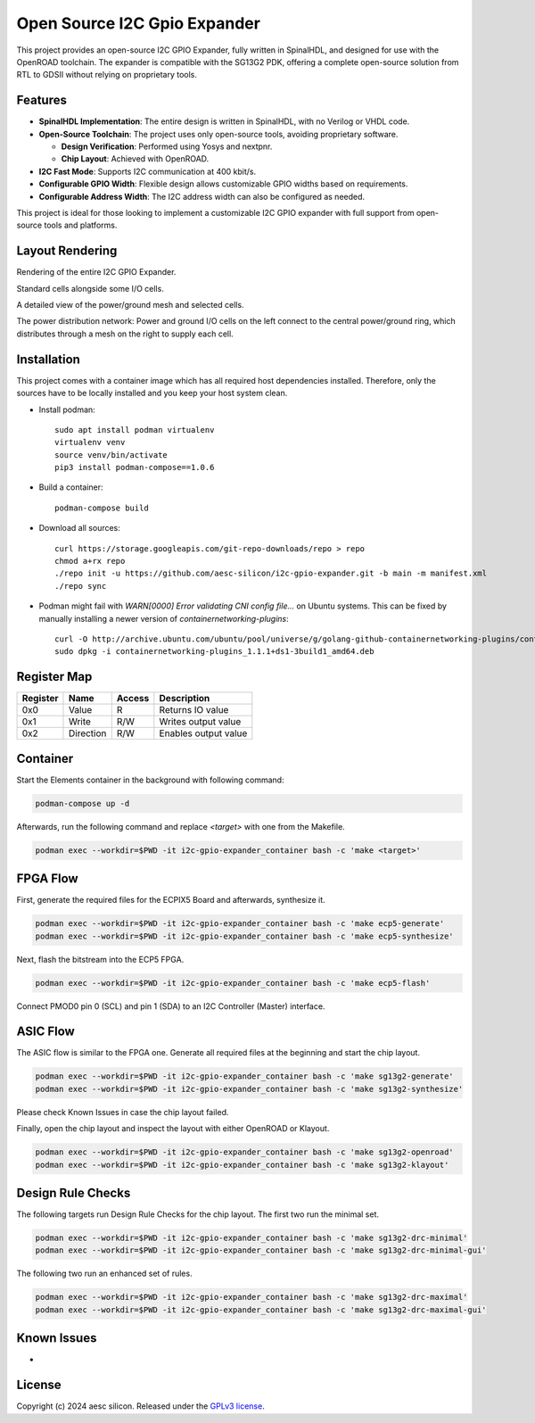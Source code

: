 Open Source I2C Gpio Expander
=============================

This project provides an open-source I2C GPIO Expander, fully written in SpinalHDL, and designed for use with the OpenROAD toolchain. The expander is compatible with the SG13G2 PDK, offering a complete open-source solution from RTL to GDSII without relying on proprietary tools.

Features
########

* **SpinalHDL Implementation**: The entire design is written in SpinalHDL, with no Verilog or VHDL code.
* **Open-Source Toolchain**: The project uses only open-source tools, avoiding proprietary software.

  * **Design Verification**: Performed using Yosys and nextpnr.

  * **Chip Layout**: Achieved with OpenROAD.

* **I2C Fast Mode**: Supports I2C communication at 400 kbit/s.
* **Configurable GPIO Width**: Flexible design allows customizable GPIO widths based on requirements.
* **Configurable Address Width**: The I2C address width can also be configured as needed.

This project is ideal for those looking to implement a customizable I2C GPIO expander with full support from open-source tools and platforms.

Layout Rendering
#################

Rendering of the entire I2C GPIO Expander.

.. image:: images/chip_overview.png
  :alt: I2C Gpio Expander Chip Layout

Standard cells alongside some I/O cells.

.. image:: images/chip_logic.png
  :alt: I2C Gpio Expander Chip Layout

A detailed view of the power/ground mesh and selected cells.

.. image:: images/chip_logic_closer.png
  :alt: I2C Gpio Expander Chip Layout

The power distribution network: Power and ground I/O cells on the left connect to the central power/ground ring, which distributes through a mesh on the right to supply each cell.

.. image:: images/chip_power_network.png
  :alt: I2C Gpio Expander Chip Layout

Installation
############

This project comes with a container image which has all required host dependencies installed. Therefore, only the sources have to be locally installed and you keep your host system clean.

- Install podman::

       sudo apt install podman virtualenv
       virtualenv venv
       source venv/bin/activate
       pip3 install podman-compose==1.0.6

- Build a container::

        podman-compose build

- Download all sources::

        curl https://storage.googleapis.com/git-repo-downloads/repo > repo
        chmod a+rx repo
        ./repo init -u https://github.com/aesc-silicon/i2c-gpio-expander.git -b main -m manifest.xml
        ./repo sync

- Podman might fail with `WARN[0000] Error validating CNI config file...` on Ubuntu systems. This can be fixed by manually installing a newer version of `containernetworking-plugins`::

        curl -O http://archive.ubuntu.com/ubuntu/pool/universe/g/golang-github-containernetworking-plugins/containernetworking-plugins_1.1.1+ds1-3build1_amd64.deb
        sudo dpkg -i containernetworking-plugins_1.1.1+ds1-3build1_amd64.deb

Register Map
############

+----------+-----------+--------+----------------------+
| Register | Name      | Access | Description          |
+==========+===========+========+======================+
| 0x0      | Value     | R      | Returns IO value     |
+----------+-----------+--------+----------------------+
| 0x1      | Write     | R/W    | Writes output value  |
+----------+-----------+--------+----------------------+
| 0x2      | Direction | R/W    | Enables output value |
+----------+-----------+--------+----------------------+

Container
#########

Start the Elements container in the background with following command:

.. code-block:: text

    podman-compose up -d

Afterwards, run the following command and replace `<target>` with one from the Makefile.

.. code-block:: text

    podman exec --workdir=$PWD -it i2c-gpio-expander_container bash -c 'make <target>'

FPGA Flow
#########

First, generate the required files for the ECPIX5 Board and afterwards, synthesize it.

.. code-block:: text

    podman exec --workdir=$PWD -it i2c-gpio-expander_container bash -c 'make ecp5-generate'
    podman exec --workdir=$PWD -it i2c-gpio-expander_container bash -c 'make ecp5-synthesize'

Next, flash the bitstream into the ECP5 FPGA.

.. code-block:: text

    podman exec --workdir=$PWD -it i2c-gpio-expander_container bash -c 'make ecp5-flash'

Connect PMOD0 pin 0 (SCL) and pin 1 (SDA) to an I2C Controller (Master) interface.

ASIC Flow
#########

The ASIC flow is similar to the FPGA one. Generate all required files at the beginning and start the chip layout.

.. code-block:: text

    podman exec --workdir=$PWD -it i2c-gpio-expander_container bash -c 'make sg13g2-generate'
    podman exec --workdir=$PWD -it i2c-gpio-expander_container bash -c 'make sg13g2-synthesize'

Please check Known Issues in case the chip layout failed.

Finally, open the chip layout and inspect the layout with either OpenROAD or Klayout.

.. code-block:: text

    podman exec --workdir=$PWD -it i2c-gpio-expander_container bash -c 'make sg13g2-openroad'
    podman exec --workdir=$PWD -it i2c-gpio-expander_container bash -c 'make sg13g2-klayout'

Design Rule Checks
##################

The following targets run Design Rule Checks for the chip layout. The first two run the minimal set.

.. code-block:: text

    podman exec --workdir=$PWD -it i2c-gpio-expander_container bash -c 'make sg13g2-drc-minimal'
    podman exec --workdir=$PWD -it i2c-gpio-expander_container bash -c 'make sg13g2-drc-minimal-gui'

The following two run an enhanced set of rules.

.. code-block:: text

    podman exec --workdir=$PWD -it i2c-gpio-expander_container bash -c 'make sg13g2-drc-maximal'
    podman exec --workdir=$PWD -it i2c-gpio-expander_container bash -c 'make sg13g2-drc-maximal-gui'

Known Issues
############

-

License
#######

Copyright (c) 2024 aesc silicon. Released under the `GPLv3 license`_.

.. _GPLv3 license: COPYING.GPLv3
.. _zephyr/README: zephyr/README.rst
